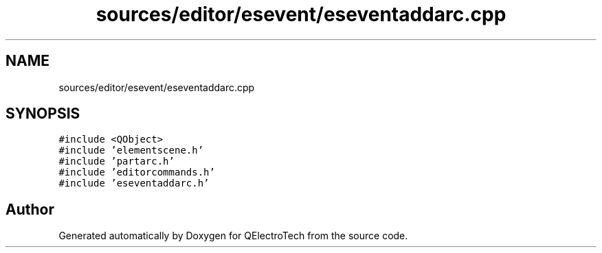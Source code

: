 .TH "sources/editor/esevent/eseventaddarc.cpp" 3 "Thu Aug 27 2020" "Version 0.8-dev" "QElectroTech" \" -*- nroff -*-
.ad l
.nh
.SH NAME
sources/editor/esevent/eseventaddarc.cpp
.SH SYNOPSIS
.br
.PP
\fC#include <QObject>\fP
.br
\fC#include 'elementscene\&.h'\fP
.br
\fC#include 'partarc\&.h'\fP
.br
\fC#include 'editorcommands\&.h'\fP
.br
\fC#include 'eseventaddarc\&.h'\fP
.br

.SH "Author"
.PP 
Generated automatically by Doxygen for QElectroTech from the source code\&.
